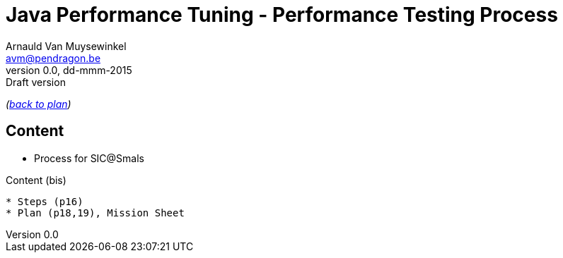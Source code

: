 // build_options: 
Java Performance Tuning - Performance Testing Process
=====================================================
Arnauld Van Muysewinkel <avm@pendragon.be>
v0.0, dd-mmm-2015: Draft version
:backend: slidy
//:theme: volnitsky
:data-uri:
:copyright: Creative-Commons-Zero (Arnauld Van Muysewinkel)

_(link:../extra/training_plan.html#(5)[back to plan])_

Content
-------

* Process for SIC@Smals


Content (bis)
-------

* Steps (p16)
* Plan (p18,19), Mission Sheet

